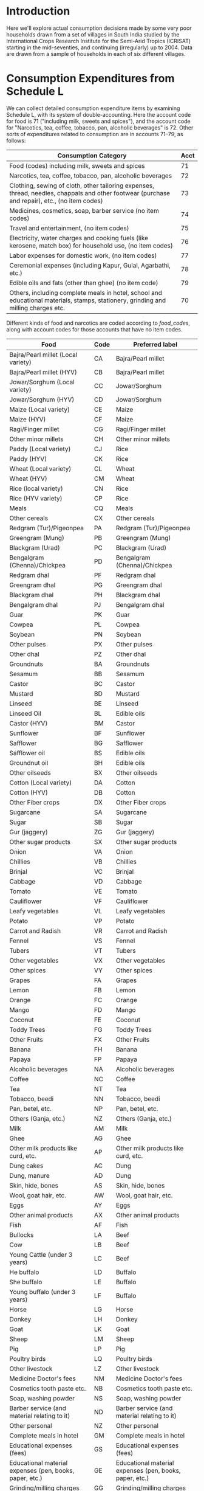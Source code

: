 #+PROPERTY: header-args:python :results output raw  :noweb no-export :exports code

* Introduction
  Here we'll explore actual consumption decisions made by some very
  poor households drawn from a set of villages in South India studied
  by the International Crops Research Institute for the Semi-Arid
  Tropics (ICRISAT) starting in the mid-seventies, and continuing
  (irregularly) up to 2004.  Data are drawn from a sample of
  households in each of six different villages.

* Consumption Expenditures from Schedule L
   We can collect detailed consumption expenditure items by examining
   Schedule L, with its system of double-accounting.  Here the account
   code for food is 71 ("including milk, sweets and spices"), and the
   account code for "Narcotics, tea, coffee, tobacco, pan, alcoholic
   beverages" is 72.  Other sorts of expenditures related to
   consumption are in accounts 71--79, as follows:

| Consumption Category                                                                                                                           | Acct |
|------------------------------------------------------------------------------------------------------------------------------------------------+------|
| Food (codes) including milk, sweets and spices                                                                                                 |   71 |
| Narcotics, tea, coffee, tobacco, pan, alcoholic beverages                                                                                      |   72 |
| Clothing, sewing of cloth, other tailoring expenses, thread, needles, chappals and other footwear (purchase and repair), etc., (no item codes) |   73 |
| Medicines, cosmetics, soap, barber service (no item codes)                                                                                     |   74 |
| Travel and entertainment, (no item codes)                                                                                                      |   75 |
| Electricity, water charges and cooking fuels (like kerosene, match box) for household use, (no item codes)                                     |   76 |
| Labor expenses for domestic work, (no item codes)                                                                                              |   77 |
| Ceremonial expenses (including Kapur, Gulal, Agarbathi, etc.)                                                                                  |   78 |
| Edible oils and fats (other than ghee) (no item code)                                                                                          |   79 |
| Others, including complete meals in hotel, school and educational materials, stamps, stationery, grinding and milling charges etc.             |   70 |

Different kinds of food and narcotics are coded according to
[[food_codes]], along with account codes for those accounts that have no
item codes.
   
   #+name: food_codes
   | Food                                                          | Code | Preferred label                                               |
   |---------------------------------------------------------------+------+---------------------------------------------------------------|
   | Bajra/Pearl millet (Local variety)                            | CA   | Bajra/Pearl millet                                            |
   | Bajra/Pearl millet (HYV)                                      | CB   | Bajra/Pearl millet                                            |
   | Jowar/Sorghum (Local variety)                                 | CC   | Jowar/Sorghum                                                 |
   | Jowar/Sorghum (HYV)                                           | CD   | Jowar/Sorghum                                                 |
   | Maize (Local variety)                                         | CE   | Maize                                                         |
   | Maize (HYV)                                                   | CF   | Maize                                                         |
   | Ragi/Finger millet                                            | CG   | Ragi/Finger millet                                            |
   | Other minor millets                                           | CH   | Other minor millets                                           |
   | Paddy (Local variety)                                         | CJ   | Rice                                                          |
   | Paddy (HYV)                                                   | CK   | Rice                                                          |
   | Wheat (Local variety)                                         | CL   | Wheat                                                         |
   | Wheat (HYV)                                                   | CM   | Wheat                                                         |
   | Rice (local variety)                                          | CN   | Rice                                                          |
   | Rice (HYV variety)                                            | CP   | Rice                                                          |
   | Meals                                                         | CQ   | Meals                                                         |
   | Other cereals                                                 | CX   | Other cereals                                                 |
   | Redgram (Tur)/Pigeonpea                                       | PA   | Redgram (Tur)/Pigeonpea                                       |
   | Greengram (Mung)                                              | PB   | Greengram (Mung)                                              |
   | Blackgram (Urad)                                              | PC   | Blackgram (Urad)                                              |
   | Bengalgram (Chenna)/Chickpea                                  | PD   | Bengalgram (Chenna)/Chickpea                                  |
   | Redgram dhal                                                  | PF   | Redgram dhal                                                  |
   | Greengram dhal                                                | PG   | Greengram dhal                                                |
   | Blackgram dhal                                                | PH   | Blackgram dhal                                                |
   | Bengalgram dhal                                               | PJ   | Bengalgram dhal                                               |
   | Guar                                                          | PK   | Guar                                                          |
   | Cowpea                                                        | PL   | Cowpea                                                        |
   | Soybean                                                       | PN   | Soybean                                                       |
   | Other pulses                                                  | PX   | Other pulses                                                  |
   | Other dhal                                                    | PZ   | Other dhal                                                    |
   | Groundnuts                                                    | BA   | Groundnuts                                                    |
   | Sesamum                                                       | BB   | Sesamum                                                       |
   | Castor                                                        | BC   | Castor                                                        |
   | Mustard                                                       | BD   | Mustard                                                       |
   | Linseed                                                       | BE   | Linseed                                                       |
   | Linseed Oil                                                   | BL   | Edible oils                                                   |
   | Castor (HYV)                                                  | BM   | Castor                                                        |
   | Sunflower                                                     | BF   | Sunflower                                                     |
   | Safflower                                                     | BG   | Safflower                                                     |
   | Safflower oil                                                 | BS   | Edible oils                                                   |
   | Groundnut oil                                                 | BH   | Edible oils                                                   |
   | Other oilseeds                                                | BX   | Other oilseeds                                                |
   | Cotton (Local variety)                                        | DA   | Cotton                                                        |
   | Cotton (HYV)                                                  | DB   | Cotton                                                        |
   | Other Fiber crops                                             | DX   | Other Fiber crops                                             |
   | Sugarcane                                                     | SA   | Sugarcane                                                     |
   | Sugar                                                         | SB   | Sugar                                                         |
   | Gur (jaggery)                                                 | ZG   | Gur (jaggery)                                                 |
   | Other sugar products                                          | SX   | Other sugar products                                          |
   | Onion                                                         | VA   | Onion                                                         |
   | Chillies                                                      | VB   | Chillies                                                      |
   | Brinjal                                                       | VC   | Brinjal                                                       |
   | Cabbage                                                       | VD   | Cabbage                                                       |
   | Tomato                                                        | VE   | Tomato                                                        |
   | Cauliflower                                                   | VF   | Cauliflower                                                   |
   | Leafy vegetables                                              | VL   | Leafy vegetables                                              |
   | Potato                                                        | VP   | Potato                                                        |
   | Carrot and Radish                                             | VR   | Carrot and Radish                                             |
   | Fennel                                                        | VS   | Fennel                                                        |
   | Tubers                                                        | VT   | Tubers                                                        |
   | Other vegetables                                              | VX   | Other vegetables                                              |
   | Other spices                                                  | VY   | Other spices                                                  |
   | Grapes                                                        | FA   | Grapes                                                        |
   | Lemon                                                         | FB   | Lemon                                                         |
   | Orange                                                        | FC   | Orange                                                        |
   | Mango                                                         | FD   | Mango                                                         |
   | Coconut                                                       | FE   | Coconut                                                       |
   | Toddy Trees                                                   | FG   | Toddy Trees                                                   |
   | Other Fruits                                                  | FX   | Other Fruits                                                  |
   | Banana                                                        | FH   | Banana                                                        |
   | Papaya                                                        | FP   | Papaya                                                        |
   | Alcoholic beverages                                           | NA   | Alcoholic beverages                                           |
   | Coffee                                                        | NC   | Coffee                                                        |
   | Tea                                                           | NT   | Tea                                                           |
   | Tobacco, beedi                                                | NN   | Tobacco, beedi                                                |
   | Pan, betel, etc.                                              | NP   | Pan, betel, etc.                                              |
   | Others (Ganja, etc.)                                          | NZ   | Others (Ganja, etc.)                                          |
   | Milk                                                          | AM   | Milk                                                          |
   | Ghee                                                          | AG   | Ghee                                                          |
   | Other milk products like curd, etc.                           | AP   | Other milk products like curd, etc.                           |
   | Dung cakes                                                    | AC   | Dung                                                          |
   | Dung, manure                                                  | AD   | Dung                                                          |
   | Skin, hide, bones                                             | AS   | Skin, hide, bones                                             |
   | Wool, goat hair, etc.                                         | AW   | Wool, goat hair, etc.                                         |
   | Eggs                                                          | AY   | Eggs                                                          |
   | Other animal products                                         | AX   | Other animal products                                         |
   | Fish                                                          | AF   | Fish                                                          |
   | Bullocks                                                      | LA   | Beef                                                          |
   | Cow                                                           | LB   | Beef                                                          |
   | Young Cattle (under 3 years)                                  | LC   | Beef                                                          |
   | He buffalo                                                    | LD   | Buffalo                                                       |
   | She buffalo                                                   | LE   | Buffalo                                                       |
   | Young buffalo (under 3 years)                                 | LF   | Buffalo                                                       |
   | Horse                                                         | LG   | Horse                                                         |
   | Donkey                                                        | LH   | Donkey                                                        |
   | Goat                                                          | LK   | Goat                                                          |
   | Sheep                                                         | LM   | Sheep                                                         |
   | Pig                                                           | LP   | Pig                                                           |
   | Poultry birds                                                 | LQ   | Poultry birds                                                 |
   | Other livestock                                               | LZ   | Other livestock                                               |
   | Medicine Doctor's fees                                        | NM   | Medicine Doctor's fees                                        |
   | Cosmetics tooth paste etc.                                    | NB   | Cosmetics tooth paste etc.                                    |
   | Soap, washing powder                                          | NS   | Soap, washing powder                                          |
   | Barber service (and material relating to it)                  | ND   | Barber service (and material relating to it)                  |
   | Other personal                                                | NZ   | Other personal                                                |
   | Complete meals in hotel                                       | GM   | Complete meals in hotel                                       |
   | Educational expenses (fees)                                   | GS   | Educational expenses (fees)                                   |
   | Educational material expenses (pen, books, paper, etc.)       | GE   | Educational material expenses (pen, books, paper, etc.)       |
   | Grinding/milling charges                                      | GG   | Grinding/milling charges                                      |
   | Processed foods (e.g. biscuits Khara, syrup, baby food, etc.) | GP   | Processed foods (e.g. biscuits Khara, syrup, baby food, etc.) |
   | Other consumption                                             | GZ   | Other consumption                                             |
   | Other Food                                                    | 71   | Other Food                                                    |
   | Other Narcotics                                               | 72   | Other Narcotics                                               |
   | Clothing                                                      | 73   | Clothing                                                      |
   | Other Clothing                                                | QK   | Other Clothing                                                |
   | Medicine, cosmetics, etc.                                     | 74   | Medicine, cosmetics, etc.                                     |
   | Travel & Entertainment                                        | 75   | Travel & Entertainment                                        |
   | Utilities                                                     | 76   | Utilities                                                     |
   | Domestic labor                                                | 77   | Domestic labor                                                |
   | Ceremonial expenses                                           | 78   | Ceremonial expenses                                           |
   | Edible oils                                                   | 79   | Edible oils                                                   |
   | Other                                                         | 70   | Other                                                         |

** Column Specifications for Schedule L
#+begin_src python :tangle l.py
import pandas as pd
from collections import OrderedDict

Ldict =[('village', (2,3),  str),
        ('landclas',(3,4),  int),
        ('hhno',    (4,6),  int),
        ('year',    (6,7),  int),
        ('dayofint',(7,10), int),
        ('accrec',  (10,12),int),
        ('itmcode1',(12,14),str),
        ('itmcode2',(14,15),str),
        ('unit1',   (15,16),str),
        ('gdsoutq', (16,22),int),
        ('monvain', (22,28),float),
        ('accpay',  (29,31),int),
        ('itmcode3',(31,33),str),
        ('itmcode4',(33,34),str),
        ('unit2',   (34,35),str),
        ('gdsinq',  (35,41),int),
        ('monvaout',(41,48),float),
        ('distance',(48,50),float),
        ('partner', (50,51),str),
        ('kincast', (51,53),str),
        ('etc',     (53,57),str)]

Ldict = OrderedDict(sorted([(s[0],((s[1][0]-1,s[1][1]-1),s[2])) for s in Ldict], key = lambda t: t[1][0][0]))
Lcols = OrderedDict(sorted([(s[0],s[1][0]) for s in Ldict.items()], key = lambda t: t[1][0]))
Ltypes = {k:v[1] for k,v in Ldict.items()}

L = [pd.read_fwf('~/Data/VLS/MyVLS/VLS1/L/%s' % v,list(Lcols.values()),dtype=Ltypes) for v in ['aur','shi','kan']]

L[0].columns = list(Ldict.keys())
L[1].columns = list(Ldict.keys())
L[2].columns = list(Ldict.keys())

L = pd.concat(L)

# Clean up some garbage in accpay column
L.accpay = pd.to_numeric(L.accpay,errors='coerce')

# Deal with  a few lowercase codes
L.itmcode3 = L.itmcode3.str.upper()

# Create unique household ID
L['HHID'] = ['%s%d' % l for l in zip(L.village,L.hhno.fillna(0))]

L.to_pickle('l.df')

#+end_src

#+results:

** Expenditures and Quantities
#+begin_src python :var codes=food_codes :tangle expenditures.py
import numpy as np
import pandas as pd
from cfe.df_utils import orgtbl_to_df

L = pd.read_pickle('l.df')

# Uncomment to use most disaggregate classication
#d = {v[1]:v[0] for v in codes}
d = {v[1]:v[2] for v in codes} # Slightly aggregated

Consumption = L.query('70 <= accpay < 80')[['village','HHID','year','accpay','itmcode3','unit2','gdsinq','monvaout']]

# Replace Nans in itmcode3 with accpay number
Consumption.itmcode3.fillna(Consumption.accpay,inplace=True)
del Consumption['accpay']

# Clean up some non-numeric garbage
Consumption.monvaout = Consumption.monvaout.astype(float)

# Similarly for quantities
Consumption.gdsinq = Consumption.gdsinq.astype(float)

X = Consumption.groupby(['village','year','HHID','itmcode3'])['monvaout'].sum()

Q = Consumption.groupby(['village','year','HHID','itmcode3','unit2'])['gdsinq'].sum()

Units = {'Q':'Quintal',
         'L':'Kilograms', # On theory of fluid weight being roughly 1kg/l
         'l':'Kilograms',
         'C':'Hundreds',
         'T':'Cubic feet',
         'M':'Meters',
         'K':'Kilograms',
         'k':'Kilograms',
         'N':'Number',
         'A':'Acres',
         'H':'Hours',
         'S':'Square feet'}

# Fix year indicators
X.rename({0.:80,1:81,2:82,3:83,4:84,5:75,6:76,7:77,8:78,9:79},level='year',inplace=True)
Q.rename({0.:80,1:81,2:82,3:83,4:84,5:75,6:76,7:77,8:78,9:79},level='year',inplace=True)

X = X.unstack('itmcode3').rename(columns=d).stack('itmcode3')

X.index = X.index.reorder_levels(['HHID','year','village','itmcode3'])
X.index.names = ['j','t','m','i']
X = X.groupby(['j','t','m','i']).sum() # Add similar categories

X = X.unstack('i')

X.to_pickle('x.df')

y = np.log(X)

#y.index.names = ['m','t','j']
#y = y.reorder_levels(['j','t','m'])

y.to_pickle('y.df')

##
Q = Q.unstack('itmcode3').rename(columns=d).stack('itmcode3')

Q.index = Q.index.reorder_levels(['HHID','year','village','unit2','itmcode3'])
Q.index.names = ['j','t','m','unit','i']
Q = Q.groupby(['j','t','m','unit','i']).sum() # Add similar categories

Q = Q.unstack('i')

Q.rename(index=Units,level='unit',inplace=True)
Q = Q.fillna(0)

Q.to_pickle('q.df')
#+end_src

#+results:

* Food Conversion (to nutrients)
  Alessandro Tarozzi provides a mapping from foods reported in the
  68th round of the NSS data into nutritional outcomes, using
  nutritive values from cite:gopalan-etal80.  Identifying foods
  consumed in the ICRISAT data which correspond to foods in the NSS
  data is mostly straight-forward.
** ICRISAT Foods to NSS 68 Food Codes
#+name: icrisat2nss
| ICRISAT Food Label                    | Code | Food Label                             |
|---------------------------------------+------+----------------------------------------|
| Edible oils                           |  185 | Edible oils                            |
| Fish                                  |  191 | Fish                                   |
| Ghee                                  |  164 | Ghee                                   |
| Milk                                  |  160 | Milk                                   |
| "Other milk products like curd, etc." |  163 | "Other milk products like curd, etc."  |
| Eggs                                  |  190 | Eggs                                   |
| Groundnuts                            |  241 | Groundnuts                             |
| Sesamum                               |  260 | Sesamum                                |
| Mustard                               |  181 | Mustard                                |
| Linseed                               |  185 | Linseed                                |
| Sunflower                             |  184 | Sunflower                              |
| Safflower                             |  184 | Safflower                              |
| Groundnut oil                         |  182 | Edible oils                            |
| Linseed Oil                           |  185 | Edible oils                            |
| Safflower oil                         |  184 | Edible oils                            |
| Other oilseeds                        |  260 | Other oilseeds                         |
| Bajra/Pearl millet (Local variety)    |  116 | Bajra/Pearl millet                     |
| Bajra/Pearl millet (HYV)              |  116 | Bajra/Pearl millet                     |
| Jowar/Sorghum (Local variety)         |  115 | Jowar/Sorghum                          |
| Jowar/Sorghum (HYV)                   |  115 | Jowar/Sorghum                          |
| Maize (Local variety)                 |  117 | Maize                                  |
| Maize (HYV)                           |  117 | Maize                                  |
| Ragi/Finger millet                    |  121 | Ragi/Finger millet                     |
| Other minor millets                   |  120 | Other minor millets                    |
| Paddy (Local variety)                 |  102 | Rice                                   |
| Paddy (HYV)                           |  102 | Rice                                   |
| Wheat (Local variety)                 |  108 | Wheat                                  |
| Wheat (HYV)                           |  108 | Wheat                                  |
| Rice (local variety)                  |  102 | Rice                                   |
| Rice (HYV variety)                    |  102 | Rice                                   |
| Meals                                 |  280 | Meals                                  |
| Other cereals                         |  122 | Other cereals                          |
| Grapes                                |  237 | Grapes                                 |
| Lemon                                 |  216 | Lemon                                  |
| Orange                                |  228 | Orange                                 |
| Mango                                 |  231 | Mango                                  |
| Coconut                               |  224 | Coconut                                |
| Banana                                |  220 | Banana                                 |
| Other Fruits                          |  238 | Other Fruits                           |
| Complete meals in hotel               |  280 | Complete meals in hotel                |
| Various processed foods               |  296 | Various processed foods                |
| Bullocks                              |  193 | Beef                                   |
| Cow                                   |  193 | Beef                                   |
| Young Cattle (under 3 years)          |  193 | Beef                                   |
| He buffalo                            |  193 | Buffalo                                |
| She buffalo                           |  193 | Buffalo                                |
| Goat                                  |  192 | Goat                                   |
| Sheep                                 |  192 | Sheep                                  |
| Pig                                   |  194 | Pig                                    |
| Poultry birds                         |  195 | Poultry birds                          |
| Coffee                                |  272 | Coffee                                 |
| "Pan, betel, etc."                    |  301 | "Pan, betel, etc."                     |
| Tea                                   |  271 | Tea                                    |
| Redgram (Tur)/Pigeonpea               |  142 | Redgram (Tur)/Pigeonpea                |
| Greengram (Mung)                      |  143 | Greengram (Mung)                       |
| Blackgram (Urad)                      |  142 | Blackgram (Urad)                       |
| Bengalgram (Chenna)/Chickpea          |  142 | Bengalgram (Chenna)/Chickpea           |
| Redgram dhal                          |  142 | Redgram dhal                           |
| Greengram dhal                        |  143 | Greengram dhal                         |
| Blackgram dhal                        |  142 | Blackgram dhal                         |
| Bengalgram dhal                       |  142 | Bengalgram dhal                        |
| Cowpea                                |  146 | Cowpea                                 |
| Soybean                               |  148 | Soybean                                |
| Other pulses                          |  148 | Other pulses                           |
| Other dhal                            |  148 | Other dhal                             |
| Sugarcane                             |  172 | Sugarcane                              |
| Sugar                                 |  172 | Sugar                                  |
| Other sugar products                  |  172 | Other sugar products                   |
| Onion                                 |  201 | Onion                                  |
| Chillies                              |  207 | Chillies                               |
| Brinjal                               |  203 | Brinjal                                |
| Cabbage                               |  212 | Cabbage                                |
| Tomato                                |  202 | Tomato                                 |
| Leafy vegetables                      |  206 | Leafy vegetables                       |
| Potato                                |  200 | Potato                                 |
| Fennel                                |  261 | Fennel                                 |
| Other vegetables                      |  217 | Other vegetables                       |
| Other spices                          |  261 | Other spices                           |
| Gur (jaggery)                         |  173 | Gur (jaggery)                          |


** NSS 68 Food Codes
#+name: nss68codes
| NSS68 Items                                        | Code |
|----------------------------------------------------+------|
| apple                                              |  236 |
| arhar, tur                                         |  140 |
| baby food                                          |  161 |
| bajra & products                                   |  116 |
| banana                                             |  220 |
| barley & products                                  |  118 |
| beef/ buffalo meat                                 |  193 |
| beer                                               |  323 |
| berries                                            |  234 |
| besan                                              |  151 |
| biscuits, chocolates (rural)                       |  291 |
| biscuits, chocolates (urban)                       |  291 |
| black pepper                                       |  255 |
| bread (bakery)                                     |  113 |
| brinjal                                            |  203 |
| butter                                             |  165 |
| cabbage                                            |  212 |
| cake, pastry, prepared sweets (rural)              |  290 |
| cake, pastry, prepared sweets (urban)              |  290 |
| candy, misri                                       |  174 |
| carrot                                             |  205 |
| cashewnut                                          |  243 |
| cauliflower                                        |  211 |
| cereal substitutes (tapioca, jackfruit seed, etc.) |  139 |
| chicken                                            |  195 |
| chillis: green                                     |  207 |
| chips                                              |  293 |
| chira                                              |  103 |
| coconut                                            |  224 |
| coconut oil                                        |  183 |
| coconut, copra                                     |  240 |
| coconut: green                                     |  225 |
| coffee : cups                                      |  272 |
| coffee: powder                                     |  273 |
| cold beverages: bottled/canned                     |  275 |
| cooked meals purchased                             |  280 |
| cooked meals received as assistance                |  281 |
| cooked meals received free in workplace            |  282 |
| cooked snacks purchased [samosa, puri, paratha,    |  283 |
| cooked snacks purchased [samosa, puri, paratha,    |  283 |
| country liquor                                     |  322 |
| curd                                               |  163 |
| curry powder                                       |  258 |
| dates                                              |  242 |
| dhania                                             |  253 |
| dry chillies                                       |  256 |
| edible oil: others                                 |  185 |
| eggs                                               |  190 |
| fish, prawn                                        |  191 |
| foreign/ refined liquor or wine                    |  324 |
| french beans, barbati                              |  215 |
| fruit juice and shake                              |  276 |
| garlic                                             |  251 |
| ghee                                               |  164 |
| ginger                                             |  250 |
| goat meat/mutton                                   |  192 |
| gourd, pumpkin                                     |  213 |
| gram (split)                                       |  141 |
| gram (whole)                                       |  142 |
| gram products                                      |  150 |
| grapes                                             |  237 |
| groundnut                                          |  241 |
| groundnut oil                                      |  182 |
| guava                                              |  226 |
| gur                                                |  173 |
| honey                                              |  175 |
| ice-cream (rural)                                  |  166 |
| ice-cream (urban)                                  |  166 |
| ingredients for pan                                |  302 |
| jackfruit                                          |  221 |
| jeera                                              |  252 |
| jowar & products                                   |  115 |
| kharbooza                                          |  232 |
| khesari                                            |  147 |
| khoi, lawa                                         |  104 |
| lady?s finger                                      |  208 |
| leechi                                             |  235 |
| lemon                                              |  216 |
| maida                                              |  110 |
| maize & products                                   |  117 |
| mango                                              |  231 |
| masur                                              |  144 |
| milk : condensed/ powder                           |  162 |
| milk: liquid                                       |  160 |
| moong                                              |  143 |
| muri                                               |  105 |
| mustard oil                                        |  181 |
| oilseeds                                           |  260 |
| onion                                              |  201 |
| orange, mausami                                    |  228 |
| other beverages: cocoa, chocolate etc. (rural)     |  277 |
| other beverages: cocoa, etc. (urban)               |  278 |
| other cereals                                      |  122 |
| other dry fruits                                   |  247 |
| other fresh fruits (rural)                         |  238 |
| other fresh fruits (urban)                         |  238 |
| other milk products (rural)                        |  167 |
| other milk products (urban)                        |  167 |
| other nuts                                         |  245 |
| other packaged processed food (rural)              |  296 |
| other packaged processed food (urban)              |  296 |
| other pulse products                               |  152 |
| other pulses                                       |  148 |
| other rice products                                |  106 |
| other served processed food (rural)                |  284 |
| other served processed food (urban)                |  284 |
| other spices                                       |  261 |
| other vegetables (rural)                           |  217 |
| other vegetables (urban)                           |  217 |
| other wheat products                               |  114 |
| others: birds, crab, oyster, tortoise etc.         |  196 |
| palak/other leafy vegetables                       |  206 |
| pan: finished                                      |  301 |
| pan: leaf                                          |  300 |
| papad, bhujia, namkeen, mixture, chanachur         |  292 |
| papad, bhujia, namkeen, mixture, chanachur         |  292 |
| papaya                                             |  230 |
| parwal, patal/kundru                               |  210 |
| pears, naspati                                     |  233 |
| peas                                               |  146 |
| peas                                               |  214 |
| pickles                                            |  294 |
| pineapple                                          |  223 |
| pork                                               |  194 |
| potato (includes sweet potato and green plantain)  |  200 |
| radish                                             |  204 |
| ragi & products                                    |  121 |
| raisin, kishmish, monacca, etc.                    |  246 |
| refined oil [sunflower, soyabean, saffola, etc.]   |  184 |
| rice  PDS                                      |  101 |
| rice  other sources                            |  102 |
| sauce, jam, jelly                                  |  295 |
| sewai, noodles                                     |  112 |
| singara                                            |  227 |
| small millets & products                           |  120 |
| sugar  PDS                                     |  171 |
| sugar  other sources                           |  172 |
| suji, rawa                                         |  111 |
| tamarind                                           |  257 |
| tea : cups                                         |  270 |
| tea : leaf                                         |  271 |
| toddy                                              |  321 |
| tomato                                             |  202 |
| turmeric                                           |  254 |
| urd                                                |  145 |
| vanaspati, margarine                               |  180 |
| walnut                                             |  244 |
| watermelon                                         |  222 |
| wheat/atta  PDS                                |  107 |
| wheat/atta  other sources                      |  108 |

** ICRISAT Food Conversion Tables

   Combining the mapping from ICRISAT foods to NSS 68 codes, one can
   then calculate nutritional content for ICRISAT foods.
#+begin_src python :var foodcodes = icrisat2nss :colnames no :tangle fooditems.py
from cfe.df_utils import orgtbl_to_df, df_to_orgtbl
import pandas as pd

foodcodes = orgtbl_to_df(foodcodes).set_index('Code')

nss68 = pd.read_stata('~/Data/NSS/OriginalData/Food2Nutrition/nss68list.dta').set_index('id_item_68')
nss68.index.name = "Code"
nss68.rename(columns={'item':'NSS Item'},inplace=True)

Units = {'kg':'Kilograms',
         'gm':'Grams',
         'no.':'Number',
         'Re':'Rupees',
         'litre':'Kilograms'}

nss68['unit'].replace(Units,inplace=True)

nutrients = ['protein', 'fat', 'fibre', 'carbohydrate', 'energy_kcal', 'energy_kj',
             'calcium', 'iron', 'betacarotene', 'caroten_total', 'thiamine',
             'riboflavin', 'niacin', 'ascorbic_total', 'ext_source', 'pu_cal',
             'pu_prot', 'pu_fat']

fooditems = nss68[['NSS Item']].join(foodcodes,how='right')
print(df_to_orgtbl(fooditems.reset_index(),float_fmt='%d'))

fct = foodcodes.join(nss68) # ICRISAT food conversion table
fct.loc[fct.unit=='Grams',nutrients] = fct.loc[fct.unit=='Grams',nutrients]*1000
fct.loc[fct.unit=='Grams','unit'] = 'Kilograms'

fct.loc[fct.unit=='Hundreds',nutrients] = fct.loc[fct.unit=='Hundreds',nutrients]*100
fct.loc[fct.unit=='Hundreds','unit'] = 'Number'

fct = fct.reset_index().set_index(['Food Label','unit'])

fct=fct[~fct.index.duplicated()][nutrients]
fct.to_pickle('fct_units.df')

fct = fct.fillna(0)

fct.to_pickle('fct.df')
#+end_src

#+results:
|    | Code | NSS Item                                          | ICRISAT Food Label                  | Food Label                          |
|----+------+---------------------------------------------------+-------------------------------------+-------------------------------------|
|  0 |  102 | rice  other sources                           | Paddy (Local variety)               | Rice                                |
|  1 |  102 | rice  other sources                           | Paddy (HYV)                         | Rice                                |
|  2 |  102 | rice  other sources                           | Rice (local variety)                | Rice                                |
|  3 |  102 | rice  other sources                           | Rice (HYV variety)                  | Rice                                |
|  4 |  108 | wheat/atta  other sources                     | Wheat (Local variety)               | Wheat                               |
|  5 |  108 | wheat/atta  other sources                     | Wheat (HYV)                         | Wheat                               |
|  6 |  115 | jowar & products                                  | Jowar/Sorghum (Local variety)       | Jowar/Sorghum                       |
|  7 |  115 | jowar & products                                  | Jowar/Sorghum (HYV)                 | Jowar/Sorghum                       |
|  8 |  116 | bajra & products                                  | Bajra/Pearl millet (Local variety)  | Bajra/Pearl millet                  |
|  9 |  116 | bajra & products                                  | Bajra/Pearl millet (HYV)            | Bajra/Pearl millet                  |
| 10 |  117 | maize & products                                  | Maize (Local variety)               | Maize                               |
| 11 |  117 | maize & products                                  | Maize (HYV)                         | Maize                               |
| 12 |  120 | small millets & products                          | Other minor millets                 | Other minor millets                 |
| 13 |  121 | ragi & products                                   | Ragi/Finger millet                  | Ragi/Finger millet                  |
| 14 |  122 | other cereals                                     | Other cereals                       | Other cereals                       |
| 15 |  142 | gram (whole)                                      | Redgram (Tur)/Pigeonpea             | Redgram (Tur)/Pigeonpea             |
| 16 |  142 | gram (whole)                                      | Blackgram (Urad)                    | Blackgram (Urad)                    |
| 17 |  142 | gram (whole)                                      | Bengalgram (Chenna)/Chickpea        | Bengalgram (Chenna)/Chickpea        |
| 18 |  142 | gram (whole)                                      | Redgram dhal                        | Redgram dhal                        |
| 19 |  142 | gram (whole)                                      | Blackgram dhal                      | Blackgram dhal                      |
| 20 |  142 | gram (whole)                                      | Bengalgram dhal                     | Bengalgram dhal                     |
| 21 |  143 | moong                                             | Greengram (Mung)                    | Greengram (Mung)                    |
| 22 |  143 | moong                                             | Greengram dhal                      | Greengram dhal                      |
| 23 |  146 | peas                                              | Cowpea                              | Cowpea                              |
| 24 |  148 | other pulses                                      | Soybean                             | Soybean                             |
| 25 |  148 | other pulses                                      | Other pulses                        | Other pulses                        |
| 26 |  148 | other pulses                                      | Other dhal                          | Other dhal                          |
| 27 |  160 | milk: liquid                                      | Milk                                | Milk                                |
| 28 |  163 | curd                                              | Other milk products like curd, etc. | Other milk products like curd, etc. |
| 29 |  164 | ghee                                              | Ghee                                | Ghee                                |
| 30 |  172 | sugar  other sources                          | Sugarcane                           | Sugarcane                           |
| 31 |  172 | sugar  other sources                          | Sugar                               | Sugar                               |
| 32 |  172 | sugar  other sources                          | Other sugar products                | Other sugar products                |
| 33 |  173 | gur                                               | Gur (jaggery)                       | Gur (jaggery)                       |
| 34 |  181 | mustard oil                                       | Mustard                             | Mustard                             |
| 35 |  182 | groundnut oil                                     | Groundnut oil                       | Edible oils                         |
| 36 |  184 | refined oil [sunflower, soyabean, saffola, etc.]  | Sunflower                           | Sunflower                           |
| 37 |  184 | refined oil [sunflower, soyabean, saffola, etc.]  | Safflower                           | Safflower                           |
| 38 |  184 | refined oil [sunflower, soyabean, saffola, etc.]  | Safflower oil                       | Edible oils                         |
| 39 |  185 | edible oil: others                                | Edible oils                         | Edible oils                         |
| 40 |  185 | edible oil: others                                | Linseed                             | Linseed                             |
| 41 |  185 | edible oil: others                                | Linseed Oil                         | Edible oils                         |
| 42 |  190 | eggs                                              | Eggs                                | Eggs                                |
| 43 |  191 | fish, prawn                                       | Fish                                | Fish                                |
| 44 |  192 | goat meat/mutton                                  | Goat                                | Goat                                |
| 45 |  192 | goat meat/mutton                                  | Sheep                               | Sheep                               |
| 46 |  193 | beef/ buffalo meat                                | Bullocks                            | Beef                                |
| 47 |  193 | beef/ buffalo meat                                | Cow                                 | Beef                                |
| 48 |  193 | beef/ buffalo meat                                | Young Cattle (under 3 years)        | Beef                                |
| 49 |  193 | beef/ buffalo meat                                | He buffalo                          | Buffalo                             |
| 50 |  193 | beef/ buffalo meat                                | She buffalo                         | Buffalo                             |
| 51 |  194 | pork                                              | Pig                                 | Pig                                 |
| 52 |  195 | chicken                                           | Poultry birds                       | Poultry birds                       |
| 53 |  200 | potato (includes sweet potato and green plantain) | Potato                              | Potato                              |
| 54 |  201 | onion                                             | Onion                               | Onion                               |
| 55 |  202 | tomato                                            | Tomato                              | Tomato                              |
| 56 |  203 | brinjal                                           | Brinjal                             | Brinjal                             |
| 57 |  206 | palak/other leafy vegetables                      | Leafy vegetables                    | Leafy vegetables                    |
| 58 |  207 | chillis: green                                    | Chillies                            | Chillies                            |
| 59 |  212 | cabbage                                           | Cabbage                             | Cabbage                             |
| 60 |  216 | lemon                                             | Lemon                               | Lemon                               |
| 61 |  217 | other vegetables (rural)                          | Other vegetables                    | Other vegetables                    |
| 62 |  217 | other vegetables (urban)                          | Other vegetables                    | Other vegetables                    |
| 63 |  220 | banana                                            | Banana                              | Banana                              |
| 64 |  224 | coconut                                           | Coconut                             | Coconut                             |
| 65 |  228 | orange, mausami                                   | Orange                              | Orange                              |
| 66 |  231 | mango                                             | Mango                               | Mango                               |
| 67 |  237 | grapes                                            | Grapes                              | Grapes                              |
| 68 |  238 | other fresh fruits (rural)                        | Other Fruits                        | Other Fruits                        |
| 69 |  238 | other fresh fruits (urban)                        | Other Fruits                        | Other Fruits                        |
| 70 |  241 | groundnut                                         | Groundnuts                          | Groundnuts                          |
| 71 |  260 | oilseeds                                          | Sesamum                             | Sesamum                             |
| 72 |  260 | oilseeds                                          | Other oilseeds                      | Other oilseeds                      |
| 73 |  261 | other spices                                      | Fennel                              | Fennel                              |
| 74 |  261 | other spices                                      | Other spices                        | Other spices                        |
| 75 |  271 | tea : leaf                                        | Tea                                 | Tea                                 |
| 76 |  272 | coffee : cups                                     | Coffee                              | Coffee                              |
| 77 |  280 | cooked meals purchased                            | Meals                               | Meals                               |
| 78 |  280 | cooked meals purchased                            | Complete meals in hotel             | Complete meals in hotel             |
| 79 |  296 | other packaged processed food (rural)             | Various processed foods             | Various processed foods             |
| 80 |  296 | other packaged processed food (urban)             | Various processed foods             | Various processed foods             |
| 81 |  301 | pan: finished                                     | Pan, betel, etc.                    | Pan, betel, etc.                    |


#+name: tab:nss_and_icrisat_foods
|    | Code | NSS Item                                          | ICRISAT Food Label                  | Food Label                          |
|----+------+---------------------------------------------------+-------------------------------------+-------------------------------------|
|  0 |  102 | rice  other sources                           | Paddy (Local variety)               | Rice                                |
|  1 |  102 | rice  other sources                           | Paddy (HYV)                         | Rice                                |
|  2 |  102 | rice  other sources                           | Rice (local variety)                | Rice                                |
|  3 |  102 | rice  other sources                           | Rice (HYV variety)                  | Rice                                |
|  4 |  108 | wheat/atta  other sources                     | Wheat (Local variety)               | Wheat                               |
|  5 |  108 | wheat/atta  other sources                     | Wheat (HYV)                         | Wheat                               |
|  6 |  115 | jowar & products                                  | Jowar/Sorghum (Local variety)       | Jowar/Sorghum                       |
|  7 |  115 | jowar & products                                  | Jowar/Sorghum (HYV)                 | Jowar/Sorghum                       |
|  8 |  116 | bajra & products                                  | Bajra/Pearl millet (Local variety)  | Bajra/Pearl millet                  |
|  9 |  116 | bajra & products                                  | Bajra/Pearl millet (HYV)            | Bajra/Pearl millet                  |
| 10 |  117 | maize & products                                  | Maize (Local variety)               | Maize                               |
| 11 |  117 | maize & products                                  | Maize (HYV)                         | Maize                               |
| 12 |  120 | small millets & products                          | Other minor millets                 | Other minor millets                 |
| 13 |  121 | ragi & products                                   | Ragi/Finger millet                  | Ragi/Finger millet                  |
| 14 |  122 | other cereals                                     | Other cereals                       | Other cereals                       |
| 15 |  142 | gram (whole)                                      | Redgram (Tur)/Pigeonpea             | Redgram (Tur)/Pigeonpea             |
| 16 |  142 | gram (whole)                                      | Blackgram (Urad)                    | Blackgram (Urad)                    |
| 17 |  142 | gram (whole)                                      | Bengalgram (Chenna)/Chickpea        | Bengalgram (Chenna)/Chickpea        |
| 18 |  142 | gram (whole)                                      | Redgram dhal                        | Redgram dhal                        |
| 19 |  142 | gram (whole)                                      | Blackgram dhal                      | Blackgram dhal                      |
| 20 |  142 | gram (whole)                                      | Bengalgram dhal                     | Bengalgram dhal                     |
| 21 |  143 | moong                                             | Greengram (Mung)                    | Greengram (Mung)                    |
| 22 |  143 | moong                                             | Greengram dhal                      | Greengram dhal                      |
| 23 |  146 | peas                                              | Cowpea                              | Cowpea                              |
| 24 |  148 | other pulses                                      | Soybean                             | Soybean                             |
| 25 |  148 | other pulses                                      | Other pulses                        | Other pulses                        |
| 26 |  148 | other pulses                                      | Other dhal                          | Other dhal                          |
| 27 |  160 | milk: liquid                                      | Milk                                | Milk                                |
| 28 |  163 | curd                                              | Other milk products like curd, etc. | Other milk products like curd, etc. |
| 29 |  164 | ghee                                              | Ghee                                | Ghee                                |
| 30 |  172 | sugar  other sources                          | Sugarcane                           | Sugarcane                           |
| 31 |  172 | sugar  other sources                          | Sugar                               | Sugar                               |
| 32 |  172 | sugar  other sources                          | Other sugar products                | Other sugar products                |
| 33 |  173 | gur                                               | Gur (jaggery)                       | Gur (jaggery)                       |
| 34 |  181 | mustard oil                                       | Mustard                             | Mustard                             |
| 35 |  182 | groundnut oil                                     | Groundnut oil                       | Edible oils                         |
| 36 |  184 | refined oil [sunflower, soyabean, saffola, etc.]  | Sunflower                           | Sunflower                           |
| 37 |  184 | refined oil [sunflower, soyabean, saffola, etc.]  | Safflower                           | Safflower                           |
| 38 |  184 | refined oil [sunflower, soyabean, saffola, etc.]  | Safflower oil                       | Edible oils                         |
| 39 |  185 | edible oil: others                                | Edible oils                         | Edible oils                         |
| 40 |  185 | edible oil: others                                | Linseed                             | Linseed                             |
| 41 |  185 | edible oil: others                                | Linseed Oil                         | Edible oils                         |
| 42 |  190 | eggs                                              | Eggs                                | Eggs                                |
| 43 |  191 | fish, prawn                                       | Fish                                | Fish                                |
| 44 |  192 | goat meat/mutton                                  | Goat                                | Goat                                |
| 45 |  192 | goat meat/mutton                                  | Sheep                               | Sheep                               |
| 46 |  193 | beef/ buffalo meat                                | Bullocks                            | Beef                                |
| 47 |  193 | beef/ buffalo meat                                | Cow                                 | Beef                                |
| 48 |  193 | beef/ buffalo meat                                | Young Cattle (under 3 years)        | Beef                                |
| 49 |  193 | beef/ buffalo meat                                | He buffalo                          | Buffalo                             |
| 50 |  193 | beef/ buffalo meat                                | She buffalo                         | Buffalo                             |
| 51 |  194 | pork                                              | Pig                                 | Pig                                 |
| 52 |  195 | chicken                                           | Poultry birds                       | Poultry birds                       |
| 53 |  200 | potato (includes sweet potato and green plantain) | Potato                              | Potato                              |
| 54 |  201 | onion                                             | Onion                               | Onion                               |
| 55 |  202 | tomato                                            | Tomato                              | Tomato                              |
| 56 |  203 | brinjal                                           | Brinjal                             | Brinjal                             |
| 57 |  206 | palak/other leafy vegetables                      | Leafy vegetables                    | Leafy vegetables                    |
| 58 |  207 | chillis: green                                    | Chillies                            | Chillies                            |
| 59 |  212 | cabbage                                           | Cabbage                             | Cabbage                             |
| 60 |  216 | lemon                                             | Lemon                               | Lemon                               |
| 61 |  217 | other vegetables (rural)                          | Other vegetables                    | Other vegetables                    |
| 62 |  217 | other vegetables (urban)                          | Other vegetables                    | Other vegetables                    |
| 63 |  220 | banana                                            | Banana                              | Banana                              |
| 64 |  224 | coconut                                           | Coconut                             | Coconut                             |
| 65 |  228 | orange, mausami                                   | Orange                              | Orange                              |
| 66 |  231 | mango                                             | Mango                               | Mango                               |
| 67 |  237 | grapes                                            | Grapes                              | Grapes                              |
| 68 |  238 | other fresh fruits (rural)                        | Other Fruits                        | Other Fruits                        |
| 69 |  238 | other fresh fruits (urban)                        | Other Fruits                        | Other Fruits                        |
| 70 |  241 | groundnut                                         | Groundnuts                          | Groundnuts                          |
| 71 |  260 | oilseeds                                          | Sesamum                             | Sesamum                             |
| 72 |  260 | oilseeds                                          | Other oilseeds                      | Other oilseeds                      |
| 73 |  261 | other spices                                      | Fennel                              | Fennel                              |
| 74 |  261 | other spices                                      | Other spices                        | Other spices                        |
| 75 |  271 | tea : leaf                                        | Tea                                 | Tea                                 |
| 76 |  272 | coffee : cups                                     | Coffee                              | Coffee                              |
| 77 |  280 | cooked meals purchased                            | Meals                               | Meals                               |
| 78 |  280 | cooked meals purchased                            | Complete meals in hotel             | Complete meals in hotel             |
| 79 |  296 | other packaged processed food (rural)             | Various processed foods             | Various processed foods             |
| 80 |  296 | other packaged processed food (urban)             | Various processed foods             | Various processed foods             |
| 81 |  301 | pan: finished                                     | Pan, betel, etc.                    | Pan, betel, etc.                    |








** Calculate ICRISAT Nutrients & Standardized Quantities
#+begin_src python :tangle nutrients.py
import pandas as pd
import numpy as np

def prices(Q,X,tol=1e-6):
    """Impute prices from data on expenditures and quantities.

    Non-trivial because quantities may be reported in different units.
    """
    
    myQ = Q.groupby(['j','t','m','unit']).sum()

    B={}
    for t in myQ.index.levels[1]:
        for m in myQ.index.levels[2]:
            for i in myQ.columns:
                useX = X.query("t==%d and m=='%s'" % (t,m))[i].fillna(0)
                useQ = myQ.query("t==%d and m=='%s'" % (t,m))[i].fillna(0).unstack('unit')
                if len(useX):
                    q,x = useQ.fillna(0).align(useX.fillna(0),axis=0,join='inner')
                    b = np.linalg.lstsq(q,x,rcond=None)[0]
                    b = pd.Series(b,index=q.columns,name=i)
                    B[(t,m,i)] = b.where(b>0,0).round(6)

    P = pd.concat(B).replace(0,np.nan).dropna()
    P.index.names = ['t','m','i','unit']

    P = P.unstack(['i','unit'])
    
    return P


def quantities(X,P,tol=1e-6):
    """
    Return standardized quantities from expenditures & prices.

    Inputs are:
        - X :: DataFrame of expenditures, with index (j,t,m)
        - P :: DataFrame of prices, with index (i,unit,m,t)
               and columns (i,m,t).
    """

    Q={}
    for t in X.index.levels[1]:
        for m in X.index.levels[2]:
            useX = X.query("t==%d and m=='%s'" % (t,m)).fillna(0)
            try:
                useP = P.xs((t,m)).fillna(0).unstack('unit')
                foo = useX.align(useP.T,axis=1,join='inner')
                if len(useX):
                    myQ = foo[0]@pd.DataFrame(np.linalg.pinv(foo[1]),index=foo[1].columns,columns=foo[1].index)
                    myQ = myQ.loc[:,(myQ > tol).sum()>1]
                    Q[(t,m)] = myQ
            except KeyError: pass

    return Q

def nutrition(fct,Q,tol=1e-6):
    """Compute household nutritional intake.

    Inputs:

     - fct :: food conversion DataFrame with index of food
              labels and units, and columns nutrients.

     - Q :: Dictionary of DataFrames with keys (t,m'); each DataFrame
            is Food quantities, index of j, columns (i, units).
    """

    N = {}
    for k in Q.keys():
        baz = Q[k].align(fct.T,axis=1,join='inner')

        myN = baz[0].fillna(0)@baz[1].fillna(0).T
        N[k] = myN.loc[myN.sum(axis=1)>tol,:]

    return N

Q = pd.read_pickle('q.df')
X = pd.read_pickle('x.df')

X.columns.name = 'i'
Q.columns.name = 'i'
    
fct = pd.read_pickle('fct_units.df')
fct.index.names = ['i','unit']

P = prices(Q,X,tol=1e-6)

# Get prices using units in fct:
myP = P.T.align(fct,axis=0,join='right')[0].T

myP0 = myP.copy()
myP0.columns = myP0.columns.droplevel('unit')

myP0 = myP0.dropna(how='all').fillna(1)
myP0.to_pickle('prices.df')

#Qhat = quantities(X,P)

# Nutrients per day
#N = {k:n/365 for k,n in nutrition(fct,Qhat).items()}

#N = pd.concat(N.values())

#N.to_pickle('nutrients.df')

#N.head()
#+end_src

#+results:
:results:
# Out[2]:
:end:


* Demographics from Schedule C
#+begin_src python :tangle c.py
import numpy as np
import pandas as pd
from collections import OrderedDict

r0 = pd.read_csv('~/Data/VLS/MyVLS/VLS1/Chicago/sc.raw',delimiter="\s+",
                 header=None,skiprows=filter(lambda x: x % 6 != 0,range(81924)),
                 names=['village','class','hhno','year','dayofint','member','rltohd'])

r1 = pd.read_csv('~/Data/VLS/MyVLS/VLS1/Chicago/sc.raw',delimiter="\s+",
                 header=None,skiprows=filter(lambda x: x % 6 != 1,range(81924)),
                 names=['sex','age','marst','educ','yrended','mocc','socc'])

C = pd.concat([r0,r1],axis=1)

# Create unique household ID
C.village.replace(to_replace={1:'A',2:'B',3:'C',4:'D',5:'E',6:'F'},inplace=True)
C.sex.replace(to_replace={6:'F',13:'M'},inplace=True)

C['HHID'] = ['%s%d' % l for l in zip(C.village,C.hhno.fillna(0))]
del C['hhno']

#| Nutrition                      | Source | C 1-3 | F 4-8 | M 4-8 | F 9-13 | M 9-13 | F 14-18 | M 14-18 | F 19-30 | M 19-30 | F 31-50 | M 31-50 | F 51+ | M 51+ |

agesex = ['C 0-0.5', 'C 0.5-1', 'C 1-3', 'C 4-6', 'C 7-9',
          'B 10-12', 'B 13-15', 'B 16-17',
          'G 10-12', 'G 13-15', 'G 16-17',
          'M','W']

C['C 0-0.5'] = C['age'] <= 0.5
C['C 0.5-1'] = (C['age'] > 0.5) & (C['age'] <= 1)
C['C 1-3'] = (C['age'] > 1) & (C['age'] <= 3)
C['C 4-6'] = (C['age'] > 3) & (C['age'] <= 6)
C['C 7-9'] = (C['age'] > 6) & (C['age'] <= 9)

C['B 10-12'] = (C['sex']=='M') & (C['age'] > 9) & (C['age'] <= 12)
C['G 10-12'] = (C['sex']=='F') & (C['age'] > 9) & (C['age'] <= 12)

C['B 13-15'] = (C['sex']=='M') & (C['age'] > 12) & (C['age'] <= 15)
C['G 13-15'] = (C['sex']=='F') & (C['age'] > 12) & (C['age'] <= 15)

C['B 16-17'] = (C['sex']=='M') & (C['age'] > 15) & (C['age'] <= 17)
C['G 16-17'] = (C['sex']=='F') & (C['age'] > 15) & (C['age'] <= 17)

C['M'] = (C['sex']=='M') & (C['age'] > 17) 
C['W'] = (C['sex']=='F') & (C['age'] > 17) 

C.to_pickle('c.df')

z = C.groupby(['village','year','HHID'])[agesex].sum() #['Men','Women','Boys','Girls']].sum()
z['log Hsize'] = np.log(z.sum(axis=1))

z.index.names = ['m','t','j']
z = z.reorder_levels(['j','t','m'])

z.to_pickle('z.df')

#+end_src



* Nutritional needs of households

#+name: rda
| Sex-Age | Calories | Protein | Fat | Calcium | Iron | Betacarotene | Thiamine | Riboflavin | Niacin | Ascorbic Acid |
|---------+----------+---------+-----+---------+------+--------------+----------+------------+--------+---------------|
| C 0-0.5 |          |         |     |     500 |      |              |       .2 |         .3 |        |            25 |
| C 0.5-1 |          |         |  19 |     500 |    5 |         2800 |       .3 |         .4 |        |            25 |
| C 1-3   |     1060 |    16.7 |  27 |     600 |    9 |         3200 |       .5 |         .6 |      8 |            40 |
| C 4-6   |     1350 |    20.1 |  25 |     600 |   13 |         3200 |       .7 |         .8 |     11 |            40 |
| C 7-9   |     1690 |    29.5 |  30 |     600 |   16 |         4800 |       .8 |         1. |     13 |            40 |
| B 10-12 |     2190 |    39.9 |  35 |     800 |   21 |         4800 |      1.1 |        1.3 |     15 |            40 |
| G 10-12 |     2010 |    40.4 |  35 |     800 |   27 |         4800 |       1. |        1.2 |     13 |            40 |
| B 13-15 |     2750 |    54.3 |  45 |     800 |   32 |         4800 |      1.4 |        1.6 |     16 |            40 |
| G 13-15 |     2330 |    51.9 |  40 |     800 |   27 |         4800 |      1.2 |        1.4 |     14 |            40 |
| B 16-17 |     3020 |    61.5 |  50 |     800 |   28 |         4800 |      1.5 |        1.8 |     17 |            40 |
| G 16-17 |     2440 |    55.5 |  35 |     800 |   26 |         4800 |       1. |        1.2 |     14 |            40 |
| M       |     2730 |      60 |  30 |     600 |   17 |         4800 |      1.4 |        1.4 |     18 |            40 |
| W       |     2230 |      55 |  25 |    1200 |   21 |         4800 |      1.1 |        1.3 |     14 |            40 |



* Write DataFrames to google sheet
#+begin_src python :results output :var user="ethan.ligon@gmail.com" spread_fn="ICRISAT expenditures"
import pandas as pd
import numpy as np
from gspread_pandas import Client, Spread
from gspread_pandas.client import SpreadsheetNotFound

client = Client(user)

try:
    spread = Spread(user,spread_fn)
except SpreadsheetNotFound:
    client.create(spread_fn)
    spread = Spread(user,spread_fn)
    spread.delete_sheet('Sheet1')

y = pd.read_pickle('y.df')
q = pd.read_pickle('q.df')
z = pd.read_pickle('z.df')
#z.index.names = ['m','t','j']
#z = z.reorder_levels(['j','t','m'])

spread.df_to_sheet(np.exp(y),sheet="Expenditures")
spread.df_to_sheet(z,sheet="Household Characteristics")
spread.df_to_sheet(q,sheet="Consumption")
spread.df_to_sheet(pd.read_pickle('fct.df'),sheet="FCT")

print(spread.sheets)

#+end_src

#+results:
[<Worksheet 'Expenditures' id:744482690>, <Worksheet 'Household Characteristics' id:1760828959>, <Worksheet 'Consumption' id:1987214981>, <Worksheet 'FCT' id:936160040>]
[<Worksheet 'Expenditures' id:744482690>, <Worksheet 'Household Characteristics' id:1760828959>, <Worksheet 'Consumption' id:1987214981>, <Worksheet 'FCT' id:936160040>]
[<Worksheet 'Expenditures' id:744482690>, <Worksheet 'Household Characteristics' id:1760828959>, <Worksheet 'Consumption' id:1987214981>, <Worksheet 'FCT' id:936160040>]
[<Worksheet 'Expenditures' id:744482690>, <Worksheet 'Household Characteristics' id:1760828959>, <Worksheet 'Consumption (kgs)' id:973503312>, <Worksheet 'Consumption' id:1987214981>]
[<Worksheet 'Expenditures' id:744482690>, <Worksheet 'Household Characteristics' id:1760828959>, <Worksheet 'Consumption (kgs)' id:973503312>]
[<Worksheet 'Expenditures' id:744482690>, <Worksheet 'Household Characteristics' id:1760828959>]

* Estimating Demands
#+begin_src python :tangle estimation.py
import pandas as pd
import cfe
import numpy as np

z = pd.read_pickle('z.df')

y = pd.read_pickle('y.df')

y = y.query("m in ['A','C','E']")
y = y.loc[:,y.count()>10]

prices = pd.read_pickle('prices.df')
prices = prices.loc[:,prices.columns.isin(y.columns)]

#y = np.log(pd.read_pickle('q.df').replace(0,np.nan))

#result = cfe.Result(y=y,z=z,prices=prices,verbose=True)
result = cfe.Result(y=y,z=z,verbose=True)

result.get_predicted_log_expenditures()
result.get_loglambdas()
result.get_alpha()

result.to_dataset('icrisat.ds')

#print(cfe.df_utils.df_to_orgtbl(result.beta.to_dataframe().sort_values('beta',ascending=False)))
#+end_src

#+results:

#+begin_src ipython
print(result.prices.coords['i'])
print(result.prices.sel(t=75,m='A'))
#print(prices.sel(t=75,m='A',i=result.prices.coords['i']))
#+end_src

#+results:
:results:
# Out[13]:
# output
<xarray.DataArray 'i' (i: 26)>
array(['Bengalgram dhal', 'Ceremonial expenses', 'Chillies', 'Clothing',
       'Coconut', 'Complete meals in hotel', 'Cosmetics tooth paste etc.',
       'Edible oils',
       'Educational material expenses (pen, books, paper, etc.)',
       'Grinding/milling charges', 'Gur (jaggery)', 'Jowar/Sorghum',
       "Medicine Doctor's fees", 'Milk', 'Onion', 'Other spices',
       'Other vegetables', 'Pan, betel, etc.', 'Redgram dhal', 'Rice',
       'Soap, washing powder', 'Sugar', 'Tea', 'Tobacco, beedi',
       'Travel & Entertainment', 'Utilities'], dtype=object)
Coordinates:
  * i        (i) object 'Bengalgram dhal' 'Ceremonial expenses' ... 'Utilities'
<xarray.DataArray 'prices' (i: 26)>
array([ 6.855503,       nan,  2.339487,       nan,  1.140172,  1.      ,
             nan,  8.899037,       nan,       nan,  2.428749,  1.344647,
             nan,  2.038483,  0.9723  ,  0.353038,  1.      ,  1.      ,
        5.409195,  1.38935 ,       nan,  3.275923, 14.918605,       nan,
             nan,       nan])
Coordinates:
    m        <U1 'A'
    t        int64 75
  * i        (i) object 'Bengalgram dhal' 'Ceremonial expenses' ... 'Utilities'

:end:


* Expenditures and Nutrients vs. \log\lambda

** Expenditures vs. \log\lambda
   :PROPERTIES:
   :EXPORT_FILE_NAME: exp_vs_loglambda.ipynb
   :END:
#+begin_src ipython
%matplotlib inline
import cfe
import pandas as pd
import matplotlib.pyplot as plt

r0 = cfe.from_dataset('result.ds')

# Turn off variation in household composition
r0['z'] = r0['z']*0

l0 = r0.loglambdas.sel(t=75,m='A')

# Predicted total expenditures given lambda & prices
x0 = r0.get_predicted_expenditures().sum('i').sel(t=75,m='A')

plt.scatter(x0,l0)
plt.show()
#+end_src

** Nutrients
Now consider nutrients:
#+begin_src ipython

Q = r0.get_predicted_expenditures().sel(t=75,m='A',drop=True).to_dataframe('q')
Q = Q.unstack('i')
Q.columns = Q.columns.droplevel(0)

fct = pd.read_pickle('fct.df')

# Intersection of foods in Q and fct0
use = list(set(fct.index.tolist()).intersection(Q.columns))

# Inner product of quantities of food and FCT gives nutrients
N = Q[use].dot(fct.loc[use,:])

# Nutrients per day
N = N.groupby(['j']).sum()/365

pl.scatter(l0,N['pu_prot'])
pl.scatter(l0,N['pu_cal'])
pl.scatter(l0,x0)
pl.legend(['Protein','Calories','Tot. Exp'])
pl.show()

#+end_src


#+begin_src ipython

fct = pd.read_pickle('fct.df')

fct.head()
#+end_src

#+results:
:results:
# Out[6]:
# text/plain
:                           protein   fat       fibre  carbohydrate  \
: ICRISAT Food Label                                                  
: Paddy (Local variety)   78.099998   5.5   37.400002    771.600037   
: Paddy (HYV)             78.099998   5.5   37.400002    771.600037   
: Rice (local variety)    78.099998   5.5   37.400002    771.600037   
: Rice (HYV variety)      78.099998   5.5   37.400002    771.600037   
: Wheat (Local variety)  105.800003  15.0  112.949997    644.449951   
: 
:                        energy_kcal  energy_kj     calcium       iron  \
: ICRISAT Food Label                                                     
: Paddy (Local variety)  3513.423096    14710.0   81.099998   7.200000   
: Paddy (HYV)            3513.423096    14710.0   81.099998   7.200000   
: Rice (local variety)   3513.423096    14710.0   81.099998   7.200000   
: Rice (HYV variety)     3513.423096    14710.0   81.099998   7.200000   
: Wheat (Local variety)  3208.894531    13435.0  351.500000  40.349998   
: 
:                        betacarotene  caroten_total  thiamine  riboflavin  \
: ICRISAT Food Label                                                         
: Paddy (Local variety)           0.0          469.0       1.7         0.6   
: Paddy (HYV)                     0.0          469.0       1.7         0.6   
: Rice (local variety)            0.0          469.0       1.7         0.6   
: Rice (HYV variety)              0.0          469.0       1.7         0.6   
: Wheat (Local variety)          28.5         2840.0       4.4         1.5   
: 
:                        niacin  ascorbic_total  ext_source  pu_cal  pu_prot  \
: ICRISAT Food Label                                                           
: Paddy (Local variety)   25.10             0.0         0.0  3460.0     75.0   
: Paddy (HYV)             25.10             0.0         0.0  3460.0     75.0   
: Rice (local variety)    25.10             0.0         0.0  3460.0     75.0   
: Rice (HYV variety)      25.10             0.0         0.0  3460.0     75.0   
: Wheat (Local variety)   25.25             0.0         0.0  3410.0    121.0   
: 
:                        pu_fat  
: ICRISAT Food Label             
: Paddy (Local variety)     5.0  
: Paddy (HYV)               5.0  
: Rice (local variety)      5.0  
: Rice (HYV variety)        5.0  
: Wheat (Local variety)    17.0  

# text/html
#+BEGIN_EXPORT html
<div>
<style scoped>
    .dataframe tbody tr th:only-of-type {
        vertical-align: middle;
    }

    .dataframe tbody tr th {
        vertical-align: top;
    }

    .dataframe thead th {
        text-align: right;
    }
</style>
<table border="1" class="dataframe">
  <thead>
    <tr style="text-align: right;">
      <th></th>
      <th>protein</th>
      <th>fat</th>
      <th>fibre</th>
      <th>carbohydrate</th>
      <th>energy_kcal</th>
      <th>energy_kj</th>
      <th>calcium</th>
      <th>iron</th>
      <th>betacarotene</th>
      <th>caroten_total</th>
      <th>thiamine</th>
      <th>riboflavin</th>
      <th>niacin</th>
      <th>ascorbic_total</th>
      <th>ext_source</th>
      <th>pu_cal</th>
      <th>pu_prot</th>
      <th>pu_fat</th>
    </tr>
    <tr>
      <th>ICRISAT Food Label</th>
      <th></th>
      <th></th>
      <th></th>
      <th></th>
      <th></th>
      <th></th>
      <th></th>
      <th></th>
      <th></th>
      <th></th>
      <th></th>
      <th></th>
      <th></th>
      <th></th>
      <th></th>
      <th></th>
      <th></th>
      <th></th>
    </tr>
  </thead>
  <tbody>
    <tr>
      <th>Paddy (Local variety)</th>
      <td>78.099998</td>
      <td>5.5</td>
      <td>37.400002</td>
      <td>771.600037</td>
      <td>3513.423096</td>
      <td>14710.0</td>
      <td>81.099998</td>
      <td>7.200000</td>
      <td>0.0</td>
      <td>469.0</td>
      <td>1.7</td>
      <td>0.6</td>
      <td>25.10</td>
      <td>0.0</td>
      <td>0.0</td>
      <td>3460.0</td>
      <td>75.0</td>
      <td>5.0</td>
    </tr>
    <tr>
      <th>Paddy (HYV)</th>
      <td>78.099998</td>
      <td>5.5</td>
      <td>37.400002</td>
      <td>771.600037</td>
      <td>3513.423096</td>
      <td>14710.0</td>
      <td>81.099998</td>
      <td>7.200000</td>
      <td>0.0</td>
      <td>469.0</td>
      <td>1.7</td>
      <td>0.6</td>
      <td>25.10</td>
      <td>0.0</td>
      <td>0.0</td>
      <td>3460.0</td>
      <td>75.0</td>
      <td>5.0</td>
    </tr>
    <tr>
      <th>Rice (local variety)</th>
      <td>78.099998</td>
      <td>5.5</td>
      <td>37.400002</td>
      <td>771.600037</td>
      <td>3513.423096</td>
      <td>14710.0</td>
      <td>81.099998</td>
      <td>7.200000</td>
      <td>0.0</td>
      <td>469.0</td>
      <td>1.7</td>
      <td>0.6</td>
      <td>25.10</td>
      <td>0.0</td>
      <td>0.0</td>
      <td>3460.0</td>
      <td>75.0</td>
      <td>5.0</td>
    </tr>
    <tr>
      <th>Rice (HYV variety)</th>
      <td>78.099998</td>
      <td>5.5</td>
      <td>37.400002</td>
      <td>771.600037</td>
      <td>3513.423096</td>
      <td>14710.0</td>
      <td>81.099998</td>
      <td>7.200000</td>
      <td>0.0</td>
      <td>469.0</td>
      <td>1.7</td>
      <td>0.6</td>
      <td>25.10</td>
      <td>0.0</td>
      <td>0.0</td>
      <td>3460.0</td>
      <td>75.0</td>
      <td>5.0</td>
    </tr>
    <tr>
      <th>Wheat (Local variety)</th>
      <td>105.800003</td>
      <td>15.0</td>
      <td>112.949997</td>
      <td>644.449951</td>
      <td>3208.894531</td>
      <td>13435.0</td>
      <td>351.500000</td>
      <td>40.349998</td>
      <td>28.5</td>
      <td>2840.0</td>
      <td>4.4</td>
      <td>1.5</td>
      <td>25.25</td>
      <td>0.0</td>
      <td>0.0</td>
      <td>3410.0</td>
      <td>121.0</td>
      <td>17.0</td>
    </tr>
  </tbody>
</table>
</div>
#+END_EXPORT
:end:






